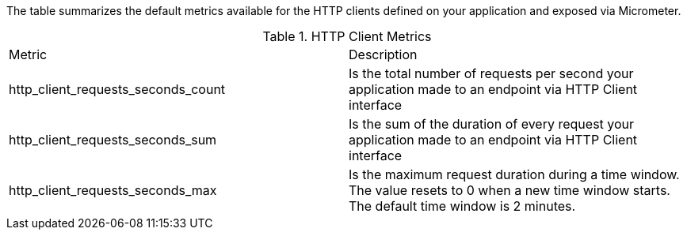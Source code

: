The table summarizes the default metrics available for the HTTP clients defined on your application and exposed via Micrometer.

.HTTP Client Metrics
|===
|Metric|Description
|http_client_requests_seconds_count|Is the total number of requests per second your application made to an endpoint via HTTP Client interface
|http_client_requests_seconds_sum|Is the sum of the duration of every request your application made to an endpoint via HTTP Client interface
|http_client_requests_seconds_max|Is the maximum request duration during a time window. The value resets to 0 when a new time window starts. The default time window is 2 minutes.
